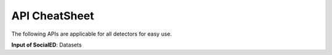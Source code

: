 API CheatSheet
==============

The following APIs are applicable for all detectors for easy use.


**Input of SocialED**: Datasets


